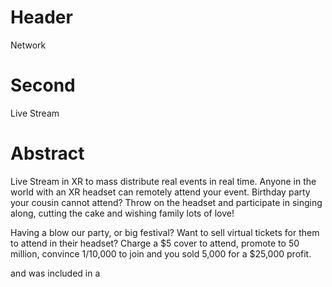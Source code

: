 * Header

Network

* Second

Live Stream

* Abstract

Live Stream in XR to mass distribute real events in real time.  Anyone in the world with an XR headset can remotely attend your event.  Birthday party your cousin cannot attend?  Throw on the headset and participate in singing along, cutting the cake and wishing family lots of love!

Having a blow our party, or big festival?  Want to sell virtual tickets for them to attend in their headset?  Charge a $5 cover to attend, promote to 50 million, convince 1/10,000 to join and you sold 5,000 for a $25,000 profit.

 and was included in a 
